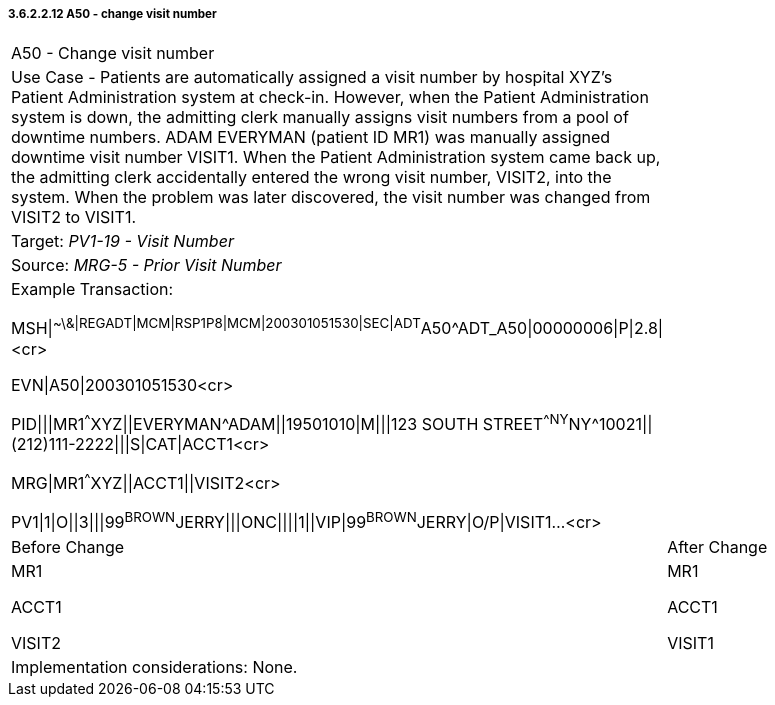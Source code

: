 ===== 3.6.2.2.12 A50 - change visit number 

[width="100%",cols="54%,46%",]
|===
|A50 - Change visit number |
|Use Case - Patients are automatically assigned a visit number by hospital XYZ's Patient Administration system at check-in. However, when the Patient Administration system is down, the admitting clerk manually assigns visit numbers from a pool of downtime numbers. ADAM EVERYMAN (patient ID MR1) was manually assigned downtime visit number VISIT1. When the Patient Administration system came back up, the admitting clerk accidentally entered the wrong visit number, VISIT2, into the system. When the problem was later discovered, the visit number was changed from VISIT2 to VISIT1. |
|Target: _PV1-19 - Visit Number_ |
|Source: _MRG-5 - Prior Visit Number_ |
a|
Example Transaction:

MSH\|^~\&\|REGADT\|MCM\|RSP1P8\|MCM\|200301051530\|SEC\|ADT^A50^ADT_A50\|00000006\|P\|2.8\|<cr>

EVN\|A50\|200301051530<cr>

PID\|\|\|MR1^^^XYZ\|\|EVERYMAN^ADAM\|\|19501010\|M\|\|\|123 SOUTH STREET^^NY^NY^10021\|\|(212)111-2222\|\|\|S\|CAT\|ACCT1<cr>

MRG\|MR1^^^XYZ\|\|ACCT1\|\|VISIT2<cr>

PV1\|1\|O\|\|3\|\|\|99^BROWN^JERRY\|\|\|ONC\|\|\|\|1\|\|VIP\|99^BROWN^JERRY\|O/P\|VISIT1...<cr>

|
|Before Change |After Change
a|
MR1

ACCT1

VISIT2

a|
MR1

ACCT1

VISIT1

|Implementation considerations: None. |
|===

